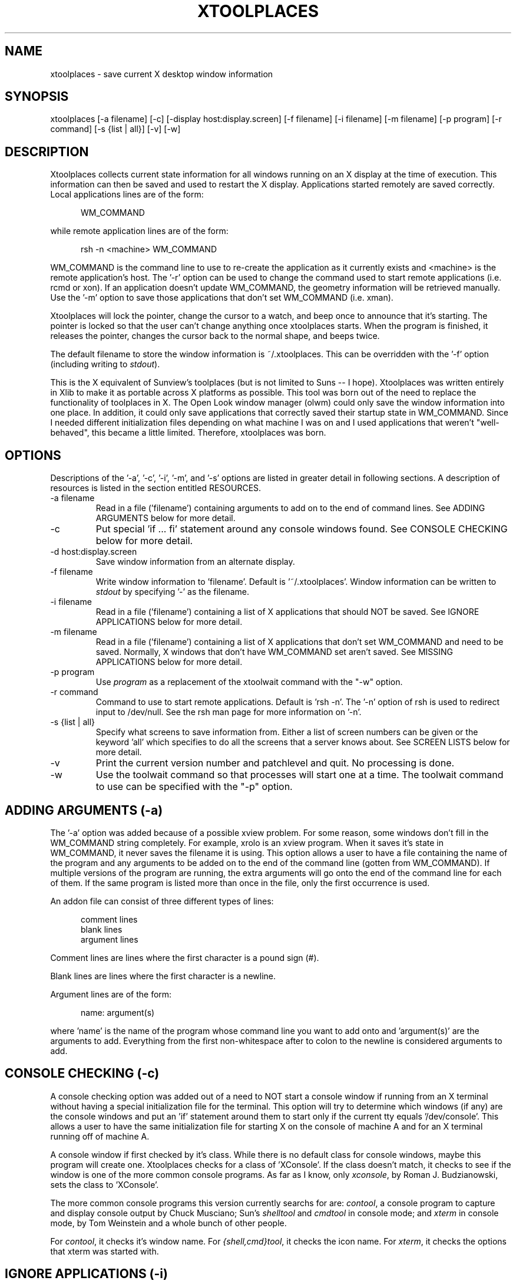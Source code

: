 .TH XTOOLPLACES 1 "09-Nov-98"
.SH NAME
xtoolplaces - save current X desktop window information
.SH SYNOPSIS
xtoolplaces [-a filename] [-c] [-display host:display.screen] [-f filename] [-i filename] [-m filename] [-p program] [-r command] [-s {list | all}] [-v] [-w]
.SH DESCRIPTION
Xtoolplaces collects current state information for all windows running on
an X display at the time of execution.  This information can then be saved
and used to restart the X display.  Applications started remotely are saved
correctly.  Local applications lines are of the form:

.in +5
WM_COMMAND
.in -5

while remote application lines are of the form:

.in +5
rsh -n <machine> WM_COMMAND
.in -5

WM_COMMAND is the command line to use to re-create the application as it
currently exists and <machine> is the remote application's host.  The '-r'
option can be used to change the command used to start remote applications
(i.e. rcmd or xon).  If an application doesn't update WM_COMMAND, the geometry
information will be retrieved manually.  Use the '-m' option to save those
applications that don't set WM_COMMAND (i.e. xman).

Xtoolplaces will lock the pointer, change the cursor to a watch, and beep
once to announce that it's starting.  The pointer is locked so that the user
can't change anything once xtoolplaces starts.  When the program is finished,
it releases the pointer, changes the cursor back to the normal shape, and
beeps twice.

The default filename to store the window information is ~/.xtoolplaces.  This
can be overridden with the '-f' option (including writing to \f2stdout\f1).

This is the X equivalent of Sunview's toolplaces (but is not limited to
Suns -- I hope).  Xtoolplaces was written entirely in Xlib to make it as
portable across X platforms as possible.  This tool was born out of the
need to replace the functionality of toolplaces in X.  The Open Look window
manager (olwm) could only save the window information into one place.  In
addition, it could only save applications that correctly saved their startup
state in WM_COMMAND.  Since I needed different initialization files depending
on what machine I was on and I used applications that weren't "well-behaved",
this became a little limited.  Therefore, xtoolplaces was born.
.SH OPTIONS
Descriptions of the '-a', '-c', '-i', '-m', and '-s' options are listed in greater
detail in following sections.  A description of resources is listed in
the section entitled RESOURCES.

.IP "-a filename"
Read in a file ('filename') containing arguments to add on to the end of
command lines.  See ADDING ARGUMENTS below for more detail.
.IP -c
Put special 'if ... fi' statement around any console windows found.  See
CONSOLE CHECKING below for more detail.
.IP "-d host:display.screen"
Save window information from an alternate display.
.IP "-f filename"
Write window information to 'filename'.  Default is '~/.xtoolplaces'.
Window information can be written to \f2stdout\f1 by specifying '-' as the
filename.
.IP "-i filename"
Read in a file ('filename') containing a list of X applications that should NOT
be saved.  See IGNORE APPLICATIONS below for more detail.
.IP "-m filename"
Read in a file ('filename') containing a list of X applications that don't set
WM_COMMAND and need to be saved.  Normally, X windows that don't have
WM_COMMAND set aren't saved.  See MISSING APPLICATIONS below for more
detail.
.IP "-p program"
Use \f2program\f1 as a replacement of the xtoolwait command with the "-w"
option.
.IP "-r command"
Command to use to start remote applications.  Default is 'rsh -n'.  The '-n'
option of rsh is used to redirect input to /dev/null.  See the rsh man page
for more information on '-n'.
.IP "-s {list | all}"
Specify what screens to save information from.  Either a list of screen
numbers can be given or the keyword 'all' which specifies to do all the screens
that a server knows about.  See SCREEN LISTS below for more detail.
.IP -v
Print the current version number and patchlevel and quit.  No processing is
done.
.IP -w
Use the toolwait command so that processes will start one at a time.  The
toolwait command to use can be specified with the "-p" option.
.SH ADDING ARGUMENTS (-a)
The '-a' option was added because of a possible xview problem.  For some
reason, some windows don't fill in the WM_COMMAND string completely.  For
example, xrolo is an xview program.  When it saves it's state in WM_COMMAND,
it never saves the filename it is using.  This option allows a user to
have a file containing the name of the program and any arguments to be added
on to the end of the command line (gotten from WM_COMMAND).  If multiple
versions of the program are running, the extra arguments will go onto the end
of the command line for each of them.  If the same program is listed more
than once in the file, only the first occurrence is used.

An addon file can consist of three different types of lines:

.in +5
.nf
comment lines
blank lines
argument lines
.fi
.in -5

Comment lines are lines where the first character is a pound sign (#).

Blank lines are lines where the first character is a newline.

Argument lines are of the form:

.in +5
name: argument(s)
.in -5

where 'name' is the name of the program whose command line you want to
add onto and 'argument(s)' are the arguments to add.  Everything from the
first non-whitespace after to colon to the newline is considered arguments to
add.
.SH CONSOLE CHECKING (-c)
A console checking option was added out of a need to NOT start a console window
if running from an X terminal without having a special initialization file for
the terminal.  This option will try to determine which windows (if any) are the
console windows and put an 'if' statement around them to start only if the
current tty equals '/dev/console'.  This allows a user to have the same
initialization file for starting X on the console of machine A and for an X
terminal running off of machine A.

A console window if first checked by it's class.  While there is no default
class for console windows, maybe this program will create one.  Xtoolplaces
checks for a class of 'XConsole'.  If the class doesn't match, it checks to
see if the window is one of the more common console programs.  As far as I
know, only \f2xconsole\f1, by Roman J. Budzianowski, sets the class
to 'XConsole'.

The more common console programs this version currently searchs for are:
\f2contool\f1, a console program to capture and display console output by
Chuck Musciano; Sun's \f2shelltool\f1 and \f2cmdtool\f1 in console mode; and
\f2xterm\f1 in console mode, by Tom Weinstein and a whole bunch of other people.

For \f2contool\f1, it checks it's window name.  For \f2{shell,cmd}tool\f1, it
checks the icon name.  For \f2xterm\f1, it checks the options that xterm was
started with.
.SH IGNORE APPLICATIONS (-i)
The '-i' option was added so that applications which would normally get saved
would be ignored.  The ignore applications file is a list of X applications,
one per line.  Ignore application files have the same three line types as
addons (see ADDING ARGUMENTS above) except that the argument lines consist of
just the name (as gotten from WM_NAME or WM_CLASS) of the application to
ignore.  For example, we know that the name of the clock application is "Clock"
and that we don't want to save it's state.  The file specified with '-i' could
look like:

.in +5
.nf
# Sample ignore applications file to ignore clock

Clock
.fi
.in -5

A program will be ignored if the name in the file matches EITHER the value
set for WM_NAME or WM_CLASS for a particular window.
.SH MISSING APPLICATIONS (-m)
The '-m' option was added because some older X applications don't set
WM_COMMAND.  Xtoolplaces uses the existance of WM_COMMAND to know what
windows to save information from.  The missing applications (to save despite
not having WM_COMMAND set) file is a list of X applications, one per line.
Missing applications files have the same three line types as addons (see
ADDING ARGUMENTS above) except that the argument lines consist of just the name
(as gotten from WM_NAME or WM_CLASS) of the application to save.  For example,
we know that the programs \f2xman\f1 and \f2xyz\f1 don't set WM_COMMAND but we
wish to save their states anyway.  The file specifed with '-m' would look like:

.in +5
.nf
xman
xyz
.fi
.in -5

A program will be saved if the name in the file matches EITHER the value
set for WM_NAME or WM_CLASS for a particular window.
.SH SCREEN LISTS
A list of screens is a list of numbers seperated by spaces and quoted (by
single or double quotes) to prevent the shell from parsing the list (i.e. to
save screens 1 and 3 would be -s '1 3').  The default screen to save is the
one listed in either the environment variable \f2DISPLAY\f1 or with the '-d'
option.  The screen specified by the '-d' option would override the one
in \f2DISPLAY\f1.

When saving from multiple screens, each window saved has the '-display' option
added to it if it doesn't already have it.  This is done in case a user starts
a window from one screen (so as not to need -display) and runs xtoolplaces
from another.  To insure that the window starts up on the right screen,
the '-display' option is added.

Three assumptions are made when adding the '-display' option:

.in +5
.nf
1) if a colon (:) is found on the command line, it belongs
   to HOST:SERVER.SCREEN and not to some other option
2) if a window already has a '-display' option, it points
   to the correct screen and nothing is changed or added
3) every window that has '-display' added uses '-display'
   (and not '-d' or something else)
.fi
.in -5
.SH RESOURCES
All of the options available on the command line can be put into a resource
file (and in fact most are in the default resource file,
/usr/lib/X11/app-defaults/Xtoolplaces), with the exception of the version (-v)
flag.  The order in which resources are read in (with each layer overwriting
the previous layers) are as follows:

.nf
        1) Hardcoded defaults
        2) Values in /usr/lib/X11/app-defaults/Xtoolplaces
        3) Values in $XUSERFILESEARCHPATH/Xtoolplaces or
           $XAPPLRESDIR/Xtoolplaces
        4) Values set using xrdb, either through the
           XResourceMangerString macro or, if that's empty, the
           .Xdefaults file in the user's home directory
        5) Values in the file specified by the XENVIRONMENT
           environment variable or, if that's not set, the
           .Xdefaults-hostname file in the user's home directory
           (where hostname is the name of the machine)
        6) Command line arguments
.fi

Descriptions of each resource can be found in the OPTIONS section.  The
resource names are as follows:
.IP xtoolplaces.addon
-a option (i.e. xtoolplaces.addon: /adm/addon)
.IP xtoolplaces.console
-c option (i.e. xtoolplaces.console:)
.IP xtoolplaces.display
-d option (i.e. xtoolplaces.display: chroma:1)
.IP xtoolplaces.ignore
-i option (i.e. xtoolplaces.ignore: /adm/ignore)
.IP xtoolplaces.missing
-m option (i.e. xtoolplaces.missing: /adm/missing)
.IP xtoolplaces.remote
-r option (i.e. xtoolplaces.remote: rsh)
.IP xtoolplaces.saveto
-f option (i.e. xtoolplaces.saveto: /home/abb/.startup)
.IP xtoolplaces.screens
-s option (i.e. xtoolplaces.screens: 1 3 4)
.IP xtoolplaces.toolwait
-w option (i.e. xtoolplaces.toolwait:)
.IP xtoolplaces.toolwaitprog
-p option (i.e. xtoolplaces.toolwaitprog: xtoolwait)
.SH FILES
.IP "/usr/lib/X11/app-defaults/Xtoolplaces" 2i
default resource file
.IP "$USERFILESEARCHPATH/Xtoolplaces" 2i
resource file
.IP "$XAPPLRESDIR/Xtoolplaces" 2i
resource file
.IP "~/.Xdefaults" 2i
user's resource file
.IP "$XENVIRONMENT" 2i
resource file
.IP "~/.Xdefaults-hostname" 2i
resource file for a specific machine
.IP "~/.xtoolplaces" 2i
default file to store window information
.SH SEE ALSO
toolplaces(1), xprop(1), xwininfo(1), xplaces(X)
.SH BUGS
Xtoolplaces goes VERY out it's way to capture as many X applications as
possible (including ill-behaved ones :-{).  The most up-to-date information
comes from WM_COMMAND if the application understands WM_SAVE_YOURSELF.  Don't
blame me if all the information isn't there for ill-behaved applications, I
tried!

If the application doesn't put the icon position in WM_COMMAND or into
window manager hints, there is no way to save that information.

For windows in which the geometry has to be retrieved manually, xtoolplaces
doesn't put on the command line whether to start iconic or not (even if the
application is iconic at the time).  This is because different applications
take different arguments to start iconic (if they CAN be started iconic).

The terminal program (dtterm) in CDE (at least in v1.2 - Solaris 2.6) won't
be captured.  For some reason, they cause Xtoolplaces to hang in a call to
XNextEvent().  Because of this, Xtoolplaces will not try to save any
windows with the name of "Terminal" or of size, 1x1.  This causes no dtterm
windows to be saved.

Xtoolplaces causes the CDE text editor app (dtpad) window to disappear even
though it's still listed as running.

Xtoolplaces causes Lotus Notes to crash (don't know why).  A workaround is
to have xtoolplaces ignore Notes windows.
.SH AUTHOR
.nf
Adam Stein
800 Phillips Road, MS: 129-38B
Webster, New York  14580
Email: adam@iset.scan.mc.xerox.com
